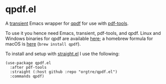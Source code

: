 * qpdf.el

A [[https://github.com/magit/transient][transient]] Emacs wrapper for [[https://github.com/qpdf/qpdf][qpdf]] for use with [[https://github.com/vedang/pdf-tools][pdf-tools]].

To use it you hence need Emacs, transient, pdf-tools, and qpdf. Linux and Windows binaries for qpdf are available [[https://github.com/qpdf/qpdf/releases][here]]; a homebrew formula for macOS is [[https://formulae.brew.sh/formula/qpdf][here]] (=brew install qpdf=).

To install and setup with [[https://github.com/radian-software/straight.el][straight.el]] I use the following:
#+begin_src elisp
(use-package qpdf.el
  :after pdf-tools
  :straight (:host github :repo "orgtre/qpdf.el")
  :commands qpdf)
#+end_src
